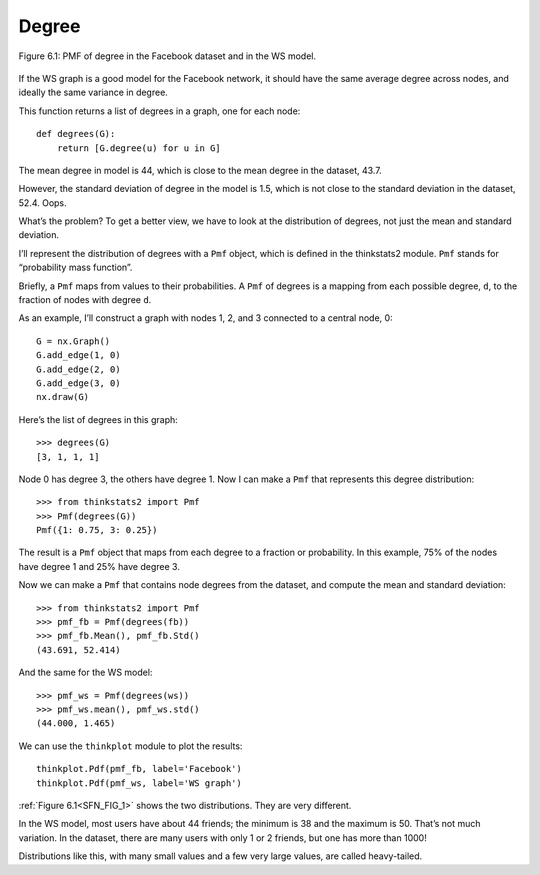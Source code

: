 
.. _SFN_FIG_1:

Degree 
-------

.. _SFN_4:

.. figure:: Figures/thinkcomplexity2010.png
   :align: center
   :alt: "Figure 6.1: PMF of degree in the Facebook dataset and in the WS model."
    
   Figure 6.1: PMF of degree in the Facebook dataset and in the WS model.

If the WS graph is a good model for the Facebook network, it should have the same average degree across nodes, and ideally the same variance in degree.

This function returns a list of degrees in a graph, one for each node:

::

    def degrees(G):
        return [G.degree(u) for u in G]

The mean degree in model is 44, which is close to the mean degree in the dataset, 43.7.

However, the standard deviation of degree in the model is 1.5, which is not close to the standard deviation in the dataset, 52.4. Oops.

What’s the problem? To get a better view, we have to look at the distribution of degrees, not just the mean and standard deviation.

I’ll represent the distribution of degrees with a ``Pmf`` object, which is defined in the thinkstats2 module. ``Pmf`` stands for “probability mass function”.

Briefly, a ``Pmf`` maps from values to their probabilities. A ``Pmf`` of degrees is a mapping from each possible degree, ``d``, to the fraction of nodes with degree ``d``.

As an example, I’ll construct a graph with nodes 1, 2, and 3 connected to a central node, 0:

::

    G = nx.Graph()
    G.add_edge(1, 0)
    G.add_edge(2, 0)
    G.add_edge(3, 0)
    nx.draw(G)

Here’s the list of degrees in this graph:

::

    >>> degrees(G)
    [3, 1, 1, 1]

Node 0 has degree 3, the others have degree 1. Now I can make a ``Pmf`` that represents this degree distribution:

::

    >>> from thinkstats2 import Pmf
    >>> Pmf(degrees(G))
    Pmf({1: 0.75, 3: 0.25})

The result is a ``Pmf`` object that maps from each degree to a fraction or probability. In this example, 75% of the nodes have degree 1 and 25% have degree 3.

Now we can make a ``Pmf`` that contains node degrees from the dataset, and compute the mean and standard deviation:

::

    >>> from thinkstats2 import Pmf
    >>> pmf_fb = Pmf(degrees(fb))
    >>> pmf_fb.Mean(), pmf_fb.Std()
    (43.691, 52.414)

And the same for the WS model:

::

    >>> pmf_ws = Pmf(degrees(ws))
    >>> pmf_ws.mean(), pmf_ws.std()
    (44.000, 1.465)

We can use the ``thinkplot`` module to plot the results:

::

    thinkplot.Pdf(pmf_fb, label='Facebook')
    thinkplot.Pdf(pmf_ws, label='WS graph')

:ref:`Figure 6.1<SFN_FIG_1>` shows the two distributions. They are very different.

In the WS model, most users have about 44 friends; the minimum is 38 and the maximum is 50. That’s not much variation. In the dataset, there are many users with only 1 or 2 friends, but one has more than 1000!

Distributions like this, with many small values and a few very large values, are called heavy-tailed.



